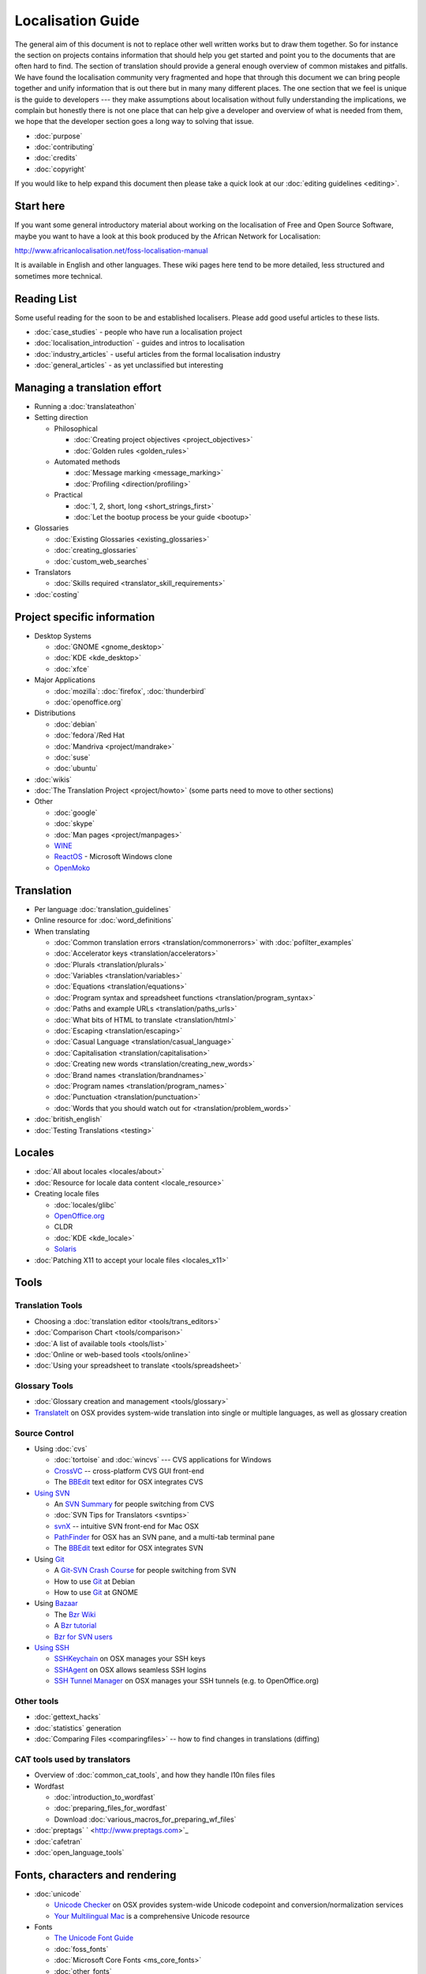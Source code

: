 
.. _../pages/guide/start#localisation_guide:

Localisation Guide
******************

The general aim of this document is not to replace other well written works but
to draw them together.  So for instance the section on projects contains
information that should help you get started and point you to the documents
that are often hard to find.  The section of translation should provide a
general enough overview of common mistakes and pitfalls.  We have found the
localisation community very fragmented and hope that through this document we
can bring people together and unify information that is out there but in many
many different places.  The one section that we feel is unique is the guide to
developers --- they make assumptions about localisation without fully
understanding the implications, we complain but honestly there is not one place
that can help give a developer and overview of what is needed from them, we
hope that the developer section goes a long way to solving that issue.

* :doc:`purpose`
* :doc:`contributing`
* :doc:`credits`
* :doc:`copyright`

If you would like to help expand this document then please take a quick look at
our :doc:`editing guidelines <editing>`.

.. _../pages/guide/start#start_here:

Start here
==========

If you want some general introductory material about working on the
localisation of Free and Open Source Software, maybe you want to have a look at
this book produced by the African Network for Localisation:

http://www.africanlocalisation.net/foss-localisation-manual

It is available in English and other languages. These wiki pages here tend to
be more detailed, less structured and sometimes more technical.

.. _../pages/guide/start#reading_list:

Reading List
============

Some useful reading for the soon to be and established localisers.  Please add
good useful articles to these lists.

* :doc:`case_studies` - people who have run a localisation project
* :doc:`localisation_introduction` - guides and intros to localisation
* :doc:`industry_articles` - useful articles from the formal localisation
  industry
* :doc:`general_articles` - as yet unclassified but interesting

.. _../pages/guide/start#managing_a_translation_effort:

Managing a translation effort
=============================

* Running a :doc:`translateathon`
* Setting direction

  * Philosophical

    * :doc:`Creating project objectives <project_objectives>`
    * :doc:`Golden rules <golden_rules>`

  * Automated methods

    * :doc:`Message marking <message_marking>`
    * :doc:`Profiling <direction/profiling>`

  * Practical

    * :doc:`1, 2, short, long <short_strings_first>`
    * :doc:`Let the bootup process be your guide <bootup>`

* Glossaries

  * :doc:`Existing Glossaries <existing_glossaries>`
  * :doc:`creating_glossaries`
  * :doc:`custom_web_searches`

* Translators

  * :doc:`Skills required <translator_skill_requirements>`

* :doc:`costing`

.. _../pages/guide/start#project_specific_information:

Project specific information
============================

* Desktop Systems

  * :doc:`GNOME <gnome_desktop>`
  * :doc:`KDE <kde_desktop>`
  * :doc:`xfce`

* Major Applications

  * :doc:`mozilla`: :doc:`firefox`, :doc:`thunderbird`
  * :doc:`openoffice.org`

* Distributions

  * :doc:`debian`
  * :doc:`fedora`/Red Hat
  * :doc:`Mandriva <project/mandrake>`
  * :doc:`suse`
  * :doc:`ubuntu`

* :doc:`wikis`
* :doc:`The Translation Project <project/howto>` (some parts need to move
  to other sections)
* Other

  * :doc:`google`
  * :doc:`skype`
  * :doc:`Man pages <project/manpages>`
  * `WINE <http://wiki.winehq.org/Translating>`_
  * `ReactOS <http://www.reactos.org/wiki/index.php/Translation_Introduction>`_
    - Microsoft Windows clone
  * `OpenMoko <http://wiki.openmoko.org/wiki/Translation_HOWTO>`_

.. _../pages/guide/start#translation:

Translation
===========

* Per language :doc:`translation_guidelines`
* Online resource for :doc:`word_definitions`
* When translating

  * :doc:`Common translation errors <translation/commonerrors>` with
    :doc:`pofilter_examples`
  * :doc:`Accelerator keys <translation/accelerators>`
  * :doc:`Plurals <translation/plurals>`
  * :doc:`Variables <translation/variables>`
  * :doc:`Equations <translation/equations>`
  * :doc:`Program syntax and spreadsheet functions
    <translation/program_syntax>`
  * :doc:`Paths and example URLs <translation/paths_urls>`
  * :doc:`What bits of HTML to translate <translation/html>`
  * :doc:`Escaping <translation/escaping>`
  * :doc:`Casual Language <translation/casual_language>`
  * :doc:`Capitalisation <translation/capitalisation>`
  * :doc:`Creating new words <translation/creating_new_words>`
  * :doc:`Brand names <translation/brandnames>`
  * :doc:`Program names <translation/program_names>`
  * :doc:`Punctuation <translation/punctuation>`
  * :doc:`Words that you should watch out for
    <translation/problem_words>`

* :doc:`british_english`
* :doc:`Testing Translations <testing>`

.. _../pages/guide/start#locales:

Locales
=======

* :doc:`All about locales <locales/about>`
* :doc:`Resource for locale data content <locale_resource>`
* Creating locale files

  * :doc:`locales/glibc`
  * `OpenOffice.org <http://www.khmeros.info/tools/openoffice_locale_.htm>`_
  * CLDR
  * :doc:`KDE <kde_locale>`
  * `Solaris <http://developers.sun.com/dev/gadc/faq/locale.html>`_

* :doc:`Patching X11 to accept your locale files <locales_x11>`

.. _../pages/guide/start#tools:

Tools
=====

.. _../pages/guide/start#translation_tools:

Translation Tools
-----------------

* Choosing a :doc:`translation editor <tools/trans_editors>`
* :doc:`Comparison Chart <tools/comparison>`
* :doc:`A list of available tools <tools/list>`
* :doc:`Online or web-based tools <tools/online>`
* :doc:`Using your spreadsheet to translate <tools/spreadsheet>`

.. _../pages/guide/start#glossary_tools:

Glossary Tools
--------------

* :doc:`Glossary creation and management <tools/glossary>`
* `TranslateIt <http://mac.gettranslateit.com/>`_ on OSX provides system-wide
  translation into single or multiple languages, as well as glossary creation

.. _../pages/guide/start#source_control:

Source Control
--------------

* Using :doc:`cvs`

  * :doc:`tortoise` and :doc:`wincvs` --- CVS applications for Windows
  * `CrossVC <http://crossvc.com/>`_ -- cross-platform CVS GUI front-end
  * The `BBEdit <http://www.barebones.com/index.shtml>`_ text editor for OSX
    integrates CVS

* `Using SVN <http://svnbook.red-bean.com/en/1.1/>`_

  * An `SVN Summary <http://wiki.gnucash.org/wiki/Subversion>`_ for people
    switching from CVS
  * :doc:`SVN Tips for Translators <svntips>`
  * `svnX
    <http://www.lachoseinteractive.net/en/community/subversion/svnx/features/>`_
    -- intuitive SVN front-end for Mac OSX
  * `PathFinder <http://www.cocoatech.com/>`_ for OSX has an SVN pane, and a
    multi-tab terminal pane
  * The `BBEdit <http://www.barebones.com/index.shtml>`_ text editor for OSX
    integrates SVN

* Using `Git <http://git-scm.com/>`_

  * A `Git-SVN Crash Course <http://git.or.cz/course/svn.html>`_ for people
    switching from SVN
  * How to use `Git <http://wiki.debian.org/Alioth/Git>`_ at Debian
  * How to use `Git <http://live.gnome.org/TranslationProject/GitHowTo>`_ at
    GNOME

* Using `Bazaar <http://bazaar.canonical.com/DownloadBzr>`_

  * The `Bzr Wiki <http://bazaar.canonical.com/Bzr>`_
  * A `Bzr tutorial <http://bazaar.canonical.com/IntroductionToBzr>`_
  * `Bzr for SVN users <http://bazaar-vcs.org/BzrForSVNUsers>`_

* `Using SSH
  <http://www.sshkeychain.org/mirrors/SSH-with-Keys-HOWTO/SSH-with-Keys-HOWTO.html>`_

  * `SSHKeychain <http://www.sshkeychain.org/>`_ on OSX manages your SSH keys
  * `SSHAgent <http://www.phil.uu.nl/~xges/ssh/>`_ on OSX allows seamless SSH logins
  * `SSH Tunnel Manager <http://projects.tynsoe.org/en/stm/download.php>`_ on
    OSX manages your SSH tunnels (e.g. to OpenOffice.org)

.. _../pages/guide/start#other_tools:

Other tools
-----------
* :doc:`gettext_hacks`
* :doc:`statistics` generation
* :doc:`Comparing Files <comparingfiles>` -- how to find changes in
  translations (diffing)

.. _../pages/guide/start#cat_tools_used_by_translators:

CAT tools used by translators
-----------------------------

* Overview of :doc:`common_cat_tools`, and how they handle l10n files files
* Wordfast

  * :doc:`introduction_to_wordfast`
  * :doc:`preparing_files_for_wordfast`
  * Download :doc:`various_macros_for_preparing_wf_files`

* :doc:`preptags` ` <http://www.preptags.com>`_
* :doc:`cafetran`
* :doc:`open_language_tools`

.. _../pages/guide/start#fonts,_characters_and_rendering:

Fonts, characters and rendering
===============================

* :doc:`unicode`

  * `Unicode Checker <http://earthlingsoft.net/UnicodeChecker/>`_ on OSX
    provides system-wide Unicode codepoint and conversion/normalization
    services
  * `Your Multilingual Mac <http://homepage.mac.com/thgewecke/mlingos9.html>`_
    is a comprehensive Unicode resource

* Fonts

  * `The Unicode Font Guide <http://www.unifont.org/fontguide/>`_
  * :doc:`foss_fonts`
  * :doc:`Microsoft Core Fonts <ms_core_fonts>`
  * :doc:`other_fonts`

* :doc:`keyboards`

  * How to edit `X11 Keymaps
    <http://wiki.services.openoffice.org/wiki/X11Keymaps>`_ or create your own
  * Edit or create OSX keyboard layouts using `Ukelele
    <http://scripts.sil.org/cms/scripts/page.php?site_id=nrsi&id=ukelele>`_

* Rendering

  * :doc:`web-based_font_rendering`

.. _../pages/guide/start#other_localisation:

Other localisation
==================

* :doc:`document_translation`
* Language Tools

  * :doc:`spelling_checkers`

    * :doc:`evaluating_spellcheckers` -- how to evaluate the performance of
      spell checkers
    * :doc:`spell_checker_case_studies` -- Documenting a discussion on
      developing spellcheckers that meet the needs of different languages
    * `Enchant <http://www.abisource.com/projects/enchant/>`_
    * `Hunspell <http://hunspell.sourceforge.net/>`_
    * `Aspell <http://aspell.net/>`_
    * `CocoAspell <http://cocoaspell.leuski.net/>`_ integrates the Aspell
      dictionaries into the OSX system-wide spellchecker

  * :doc:`hyphenation`
  * :doc:`thesaurus`
  * :ref:`Automatic correction <openoffice.org#autocorrect>`
  * :doc:`grammar` checkers

* Other

  * A list of programs with :doc:`application_specific`, non-translation,
    localisation requirements
  * :doc:`calenders`
  * :doc:`weather_applications`
  * :doc:`kstars`

.. _../pages/guide/start#notes_to_programmers:

Notes to programmers
====================

* Other guides

  * `KDE Programmer's i18n howto
    <http://developer.kde.org/documentation/library/kdeqt/kde3arch/kde-i18n-howto.html>`_

* :doc:`Working with Gettext <programmers/gettext>`
* :doc:`Plurals <plurals_programmers>`
* :doc:`Variables <variables_programmers>`
* :doc:`translation_comments`
* :doc:`unicode_normalization`
* `intltool <http://www.freedesktop.org/wiki/Software/intltool>`_ - used by
  Gnome and others to localise .desktop, .xml, .glade and other file types.
* :doc:`unfuzzying` typo/grammar fixes to original strings
* :doc:`monolingual` formats create certain problems that need resolving for
  localization
